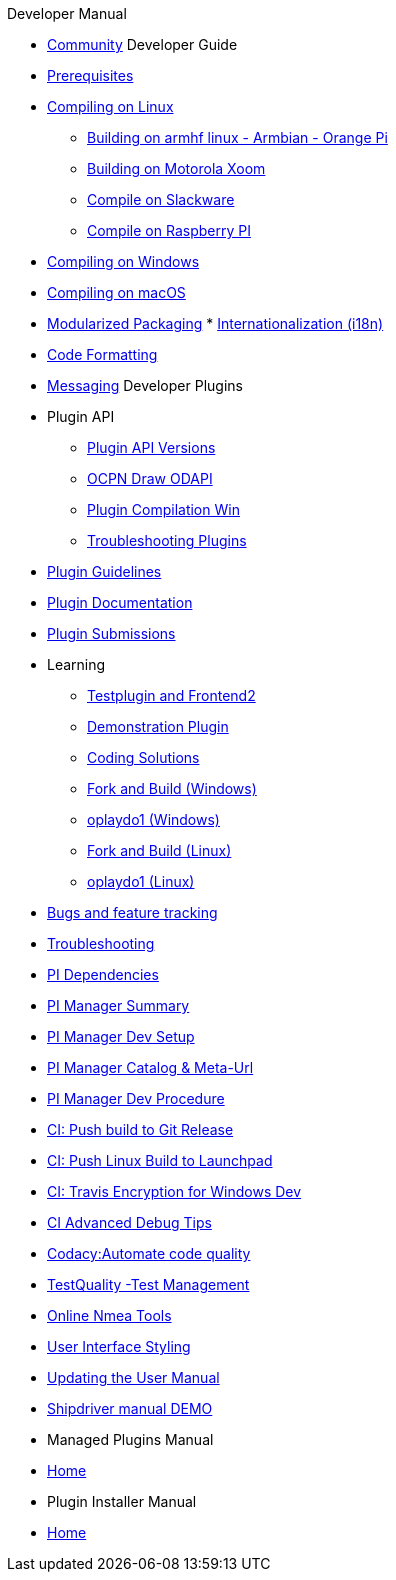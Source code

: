 .Developer Manual

* xref:community.adoc[Community]
Developer Guide
* xref:prerequisites.adoc[Prerequisites]
* xref:compiling_linux.adoc[Compiling on Linux]
** xref:building-on-armhf-linux-armbian-orange-pi.adoc[Building on armhf linux - Armbian - Orange Pi]
** xref:building_on_motorola_xoom.adoc[Building on Motorola Xoom]
** xref:compiling_on_slackware.adoc[Compile on Slackware]
** xref:rpi2.adoc[Compile on Raspberry PI]
* xref:compiling_windows.adoc[Compiling on Windows]
* xref:compiling_mac_osx.adoc[Compiling on macOS]
* xref:modularized_packaging.adoc[Modularized Packaging]
* xref:internationalization.adoc[Internationalization (i18n)]
* xref:code_formatting.adoc[Code Formatting]
* xref:messaging.adoc[Messaging]
Developer Plugins
* Plugin API
** xref:plugin_api_versions.adoc[Plugin API Versions]
** xref:ocpn_draw_odapi.adoc[OCPN Draw ODAPI]
** xref:standalone_plugin_compilation.adoc[Plugin Compilation Win]
** xref:troubleshooting_plugins.adoc[Troubleshooting Plugins]
* xref:plugin_guidelines.adoc[Plugin Guidelines]
* xref:plugin_documentation.adoc[Plugin Documentation]
* xref:plugin_submissions.adoc[Plugin Submissions]
* Learning
** xref:testplugin.adoc[Testplugin and Frontend2]
** xref:demo_plugin.adoc[Demonstration Plugin]
** xref:coding_solutions.adoc[Coding Solutions]
** xref:fork_build_windows.adoc[Fork and Build (Windows)]
** xref:oplaydo1.adoc[oplaydo1 (Windows)]
** xref:fork_and_build_linux.adoc[Fork and Build (Linux)]
** xref:oplaydo1_linux.adoc[oplaydo1 (Linux)]
* xref:bug_and_feature_tracking.adoc[Bugs and feature tracking]
* xref:troubleshooting.adoc[Troubleshooting]
* xref:pi_dependencies.adoc[PI Dependencies]
* xref:pi_installer_summary.adoc[PI Manager Summary]
* xref:pi_installler_dev_setup.adoc[PI Manager Dev Setup]
* xref:pi_installer_catalog_meta.adoc[PI Manager Catalog & Meta-Url]
* xref:pi_installer_summary.adoc[PI Manager Dev Procedure]
* xref:ci-push-build-to-git.adoc[CI: Push build to Git Release]
* xref:ci-push-linux-build-to-launchpad.adoc[CI: Push Linux Build to Launchpad]
* xref:ci_travis_encryption_windows.adoc[CI: Travis Encryption for Windows Dev]
* xref:advanceddebugtips.adoc[CI Advanced Debug Tips]
* xref:codacy.adoc[Codacy:Automate code quality]
* xref:testquality.adoc[TestQuality -Test Management]
* xref:online_tools.adoc[Online Nmea Tools]
* xref:user_interface_styling.adoc[User Interface Styling]
* xref:updating_the_user_manual.adoc[Updating the User Manual]
* xref:shipdriver:ROOT:shipdriver.adoc[Shipdriver manual DEMO]
* Managed Plugins Manual
* xref:AlternativeWorkflow:ROOT:index.adoc[Home]
* Plugin Installer Manual
* xref:plugin-installer:ROOT:Home.adoc[Home]
